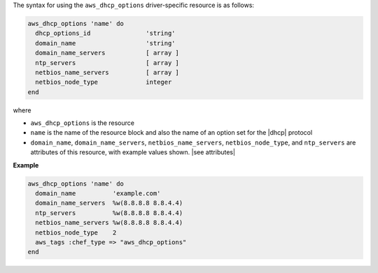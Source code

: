 .. The contents of this file are included in multiple topics.
.. This file should not be changed in a way that hinders its ability to appear in multiple documentation sets.

The syntax for using the ``aws_dhcp_options`` driver-specific resource is as follows:

.. code-block:: ruby

   aws_dhcp_options 'name' do
     dhcp_options_id               'string'
     domain_name                   'string'
     domain_name_servers           [ array ]
     ntp_servers                   [ array ]
     netbios_name_servers          [ array ]
     netbios_node_type             integer
   end

where 

* ``aws_dhcp_options`` is the resource
* ``name`` is the name of the resource block and also the name of an option set for the |dhcp| protocol
* ``domain_name``, ``domain_name_servers``, ``netbios_name_servers``, ``netbios_node_type``, and ``ntp_servers`` are attributes of this resource, with example values shown. |see attributes|

**Example**

.. code-block:: ruby

   aws_dhcp_options 'name' do
     domain_name          'example.com'
     domain_name_servers  %w(8.8.8.8 8.8.4.4)
     ntp_servers          %w(8.8.8.8 8.8.4.4)
     netbios_name_servers %w(8.8.8.8 8.8.4.4)
     netbios_node_type    2
     aws_tags :chef_type => "aws_dhcp_options"
   end
